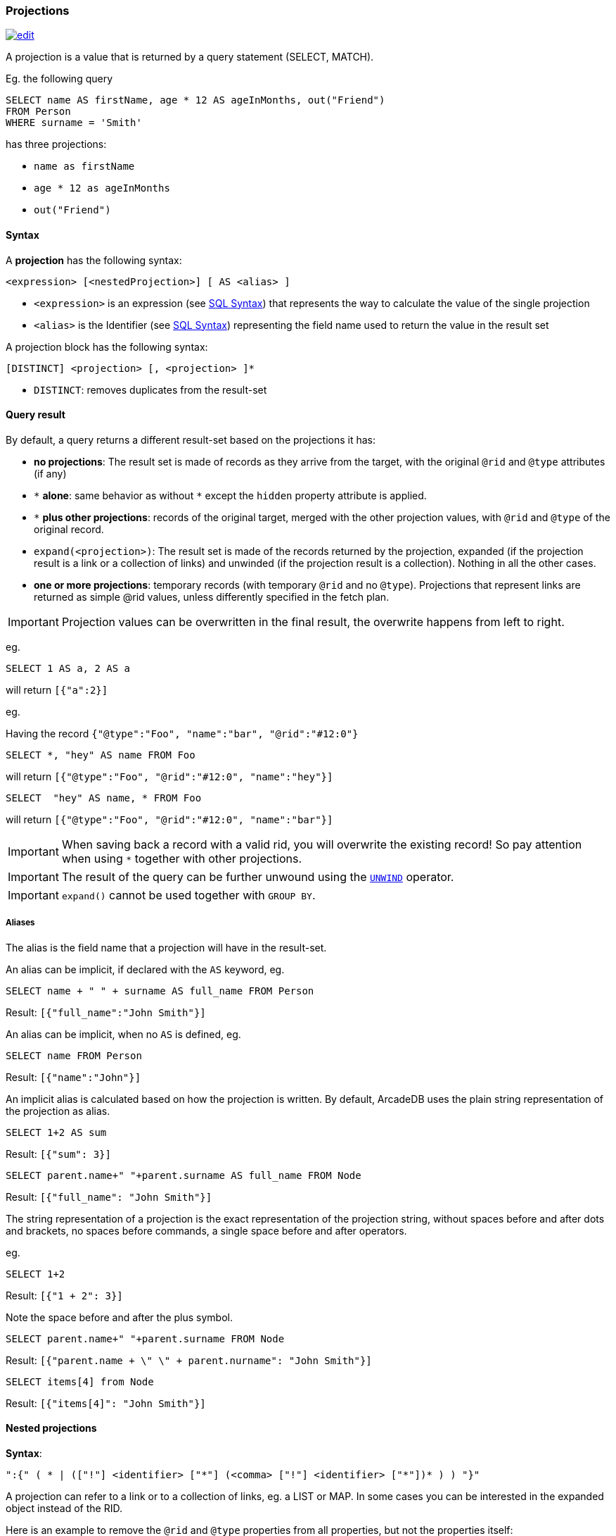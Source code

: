 [discrete]
[[sql-projections]]
=== Projections

image:../images/edit.png[link="https://github.com/ArcadeData/arcadedb-docs/blob/main/src/main/asciidoc/sql/sql-projections.adoc" float=right]

A projection is a value that is returned by a query statement (SELECT, MATCH).

Eg. the following query

[source,sql]
----
SELECT name AS firstName, age * 12 AS ageInMonths, out("Friend")
FROM Person
WHERE surname = 'Smith'
----

has three projections:

* `name as firstName`
* `age * 12 as ageInMonths`
* `out(&quot;Friend&quot;)`

[discrete]

==== Syntax

A *projection* has the following syntax:

`&lt;expression&gt; [&lt;nestedProjection&gt;] [ AS &lt;alias&gt; ]`

* `&lt;expression&gt;` is an expression (see <<sql-syntax,SQL Syntax>>) that represents the way to calculate the value of the single projection
* `&lt;alias&gt;` is the Identifier (see <<sql-syntax,SQL Syntax>>) representing the field name used to return the value in the result set

A projection block has the following syntax:

`[DISTINCT] &lt;projection&gt; [, &lt;projection&gt; ]*`

* `DISTINCT`: removes duplicates from the result-set

[discrete]
==== Query result

By default, a query returns a different result-set based on the projections it has:

* *no projections*: The result set is made of records as they arrive from the target, with the original `@rid` and `@type` attributes (if any)
* `+*+` *alone*: same behavior as without `+*+` except the `hidden` property attribute is applied.
* `+*+` *plus other projections*: records of the original target, merged with the other projection values, with `@rid` and `@type` of the original record.
* `expand(&lt;projection&gt;)`: The result set is made of the records returned by the projection, expanded (if the projection result is a link or a collection of links) and unwinded (if the projection result is a collection). Nothing in all the other cases.
* *one or more projections*: temporary records (with temporary `@rid` and no `@type`). Projections that represent links are returned as simple @rid values, unless differently specified in the fetch plan.

IMPORTANT: Projection values can be overwritten in the final result, the overwrite happens from left to right.

eg.

[source,sql]
----
SELECT 1 AS a, 2 AS a 
----

will return `[{&quot;a&quot;:2}]`

eg.

Having the record `{&quot;@type&quot;:&quot;Foo&quot;, &quot;name&quot;:&quot;bar&quot;, &quot;@rid&quot;:&quot;#12:0&quot;}`

[source,sql]
----
SELECT *, "hey" AS name FROM Foo
----

will return `[{&quot;@type&quot;:&quot;Foo&quot;, &quot;@rid&quot;:&quot;#12:0&quot;, &quot;name&quot;:&quot;hey&quot;}]`

[source,sql]
----
SELECT  "hey" AS name, * FROM Foo
----

will return `[{&quot;@type&quot;:&quot;Foo&quot;, &quot;@rid&quot;:&quot;#12:0&quot;, &quot;name&quot;:&quot;bar&quot;}]`

IMPORTANT: When saving back a record with a valid rid, you will overwrite the existing record!
So pay attention when using `*` together with other projections.

IMPORTANT: The result of the query can be further unwound using the <<sql-select-unwind,`UNWIND`>> operator.

IMPORTANT: `expand()` cannot be used together with `GROUP BY`.

[discrete]

===== Aliases

The alias is the field name that a projection will have in the result-set.

An alias can be implicit, if declared with the `AS` keyword, eg.

[source,sql]
----
SELECT name + " " + surname AS full_name FROM Person
----

Result: `[{"full_name":"John Smith"}]`

An alias can be implicit, when no `AS` is defined, eg.

[source,sql]
----
SELECT name FROM Person
----

Result: `[{"name":"John"}]`

An implicit alias is calculated based on how the projection is written.
By default, ArcadeDB uses the plain string representation of the projection as alias.

[source,sql]
----
SELECT 1+2 AS sum
----

Result: `[{"sum": 3}]` 

[source,sql]
----
SELECT parent.name+" "+parent.surname AS full_name FROM Node
----

Result: `[{"full_name": "John Smith"}]`

The string representation of a projection is the exact representation of the projection string, without spaces before and after dots and brackets, no spaces before commands, a single space before and after operators.

eg.

[source,sql]
----
SELECT 1+2 
----

Result: `[{"1 + 2": 3}]`

Note the space before and after the plus symbol.

[source,sql]
----
SELECT parent.name+" "+parent.surname FROM Node
----

Result: `[{"parent.name + \" \" + parent.nurname": "John Smith"}]`

[source,sql]
----
SELECT items[4] from Node
----

Result: `[{"items[4]": "John Smith"}]`

[discrete]
[[nested-projections]]
==== Nested projections

*Syntax*:

`&quot;:{&quot; ( * | ([&quot;!&quot;] &lt;identifier&gt; [&quot;*&quot;] (&lt;comma&gt; [&quot;!&quot;] &lt;identifier&gt; [&quot;*&quot;])* ) ) &quot;}&quot;`

A projection can refer to a link or to a collection of links, eg. a LIST or MAP.
In some cases you can be interested in the expanded object instead of the RID.

Here is an example to remove the `@rid` and `@type` properties from all properties, but not the properties itself:

[source,sql]
----
SELECT *:{!@rid,!@type} FROM doc
----

Let's clarify this with an example. This is our dataset:

[%header,cols=4]
|===
| @rid | name | surname | parent
| #12:0 | foo | fooz |
| #12:1 | bar | barz | #12:0
| #12:2 | baz | bazz | #12:1
|===

Given this query:

[source,sql]
----
SELECT name, parent FROM TheType WHERE name = 'baz'
----

The result is
[source,json]
----
{ 
   "name": "baz",
   "parent": #12:1
}
----

Now suppose you want to expand the link and retrieve some properties of the linked object.
You can do it explicitly do it with other projections:

[source,sql]
----
SELECT name, parent.name FROM TheType WHERE name = 'baz'
----
[source,json]
----
{ 
   "name": "baz",
   "parent.name": "bar"
}
----

but this will force you to list them one by one, and it's not always possible, especially when you don't know all their names.

Another alternative is to use nested projections, eg.

[source,sql]
----
SELECT name, parent:{name} FROM TheType WHERE name = 'baz'
----

[source,json]
----
{ 
   "name": "baz",
   "parent": {
      "name": "bar"
   }
}
----

or with multiple attributes

[source,sql]
----
SELECT name, parent:{name, surname} FROM TheType WHERE name = 'baz'
----

[source,json]
----
{ 
   "name": "baz",
   "parent": {
      "name": "bar"
      "surname": "barz"      
   }
}
----

or using a wildcard

[source,sql]
----
SELECT name, parent:{*} FROM TheType WHERE name = 'baz'
----

[source,json]
----
{ 
   "name": "baz",
   "parent": {
      "name": "bar"
      "surname": "barz"      
      "parent": #12:0
   }
}
----

You can also use the `!` exclude syntax to define which attributes you want to _exclude_ from the nested projection:

[source,sql]
----
SELECT name, parent:{!surname} FROM TheType WHERE name = 'baz'
----

[source,json]
----
{ 
   "name": "baz",
   "parent": {
      "name": "bar"
      "parent": #12:0
   }
}
----

You can also use a wildcard on the right of property names, to specify the inclusion of attributes that start with a prefix, eg.

[source,sql]
----
SELECT name, parent:{surna*} FROM TheType WHERE name = 'baz'
----

[source,json]
----
{ 
   "name": "baz",
   "parent": {
      "surname": "barz"      
   }
}
----

or their exclusion

[source,sql]
----
SELECT name, parent:{!surna*} FROM TheType WHERE name = 'baz'
----

[source,json]
----
{ 
   "name": "baz",
   "parent": {
      "name": "bar",      
      "parent": #12:0
   }
}
----

Nested projection syntax allows for multiple level depth expressions, eg. you can go three levels deep as follows:

[source,sql]
----
SELECT name, parent:{name, surname, parent:{name, surname}} FROM TheType WHERE name = 'baz'
----

[source,json]
----
{ 
   "name": "baz",
   "parent": {
      "name": "bar"
      "surname": "barz"      
      "parent": {
         "name": "foo"
         "surname": "fooz"      
      }   
   }
}
----

You can also use expressions and aliases in nested projections:

[source,sql]
----
SELECT name, parent.parent:{name, surname} as grandparent FROM TheType WHERE name = 'baz'
----

[source,json]
----
{ 
   "name": "baz",
   "grandparent": {
      "name": "foo"
      "surname": "fooz"      
   }   
}
----

Finally, you can rename fields with `AS`:

[source,sql]
----
SELECT name, parent.parent:{name AS givenname} as grandparent FROM TheType WHERE name = 'baz'
----

[source,json]
----
{ 
   "name": "baz",
   "grandparent": {
      "givenname": "fooz"      
   }   
}
----
